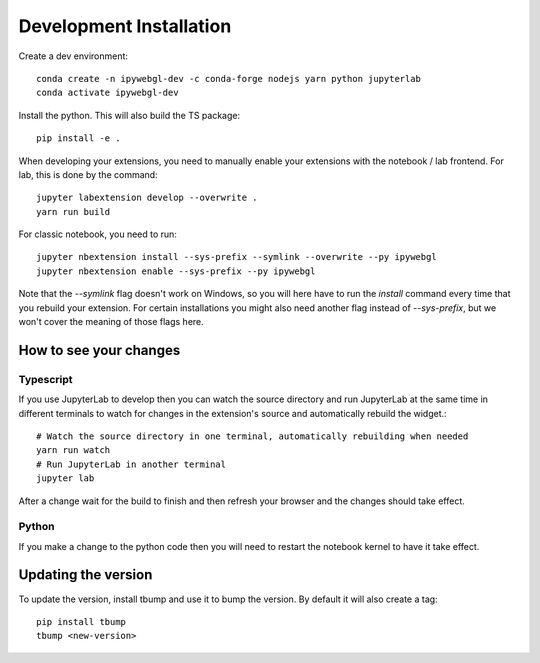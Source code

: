 Development Installation
=========================

Create a dev environment::

    conda create -n ipywebgl-dev -c conda-forge nodejs yarn python jupyterlab
    conda activate ipywebgl-dev


Install the python. This will also build the TS package::

    pip install -e .


When developing your extensions, you need to manually enable your extensions with the
notebook / lab frontend. For lab, this is done by the command::


    jupyter labextension develop --overwrite .
    yarn run build


For classic notebook, you need to run::


    jupyter nbextension install --sys-prefix --symlink --overwrite --py ipywebgl
    jupyter nbextension enable --sys-prefix --py ipywebgl


Note that the `--symlink` flag doesn't work on Windows, so you will here have to run
the `install` command every time that you rebuild your extension. For certain installations
you might also need another flag instead of `--sys-prefix`, but we won't cover the meaning
of those flags here.

How to see your changes
-----------------------
Typescript
^^^^^^^^^^
If you use JupyterLab to develop then you can watch the source directory and run JupyterLab at the same time in different
terminals to watch for changes in the extension's source and automatically rebuild the widget.::


    # Watch the source directory in one terminal, automatically rebuilding when needed
    yarn run watch
    # Run JupyterLab in another terminal
    jupyter lab


After a change wait for the build to finish and then refresh your browser and the changes should take effect.

Python
^^^^^^
If you make a change to the python code then you will need to restart the notebook kernel to have it take effect.

Updating the version
--------------------

To update the version, install tbump and use it to bump the version.
By default it will also create a tag::

    pip install tbump
    tbump <new-version>





.. links

.. _`appropriate flag`: https://jupyter-notebook.readthedocs.io/en/stable/extending/frontend_extensions.html#installing-and-enabling-extensions
